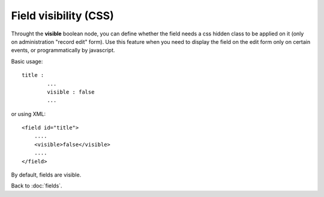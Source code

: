 ======================
Field visibility (CSS)
======================

Throught the **visible** boolean node, you can define whether the field needs a css hidden class to be applied on it (only on administration "record edit" form).
Use this feature when you need to display the field on the edit form only on certain events, or programmatically by javascript.

Basic usage::

	title :
		...
		visible : false
		...

or using XML::

    <field id="title">
    	....
        <visible>false</visible>
        ....
    </field>

By default, fields are visible.


Back to :doc:`fields`.